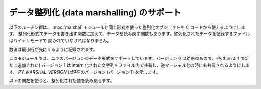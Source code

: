 .. highlightlang:: c

.. _marshalling-utils:

データ整列化 (data marshalling) のサポート
==========================================

以下のルーチン群は、 :mod:`marshal` モジュールと同じ形式を使った整列化オブジェクトを C コードから使えるようにします。
整列化形式でデータを書き出す関数に加えて、データを読み戻す関数もあります。整列化されたデータを記録するファイルはバイナリモードで
開かれていなければなりません。

数値は最小桁が先にくるように記録されます。

このモジュールでは、二つのバージョンのデータ形式をサポートしています。バージョン 0 は従来のもので、(Python 2.4 で新たに追加された) バージョン
1  は intern 化された文字列をファイル内で共有し、逆マーシャル化の時にも共有されるようにします。 *PY_MARSHAL_VERSION*
は現在のバージョン (バージョン 1) を示します。


.. cfunction:: void PyMarshal_WriteLongToFile(long value, FILE *file, int version)

   :ctype:`long` 型の整数値 *value* を *file* へ整列化します。この関数は *value* の下桁 32 ビットを書き込むだけです;
   ネイティブの :ctype:`long` 型サイズには関知しません。

   .. versionchanged:: 2.4
      ファイル形式を示す *version* が追加されました.


.. cfunction:: void PyMarshal_WriteObjectToFile(PyObject *value, FILE *file, int version)

   Python オブジェクト *value* を *file* へ整列化します。

   .. versionchanged:: 2.4
      ファイル形式を示す *version* が追加されました.


.. cfunction:: PyObject* PyMarshal_WriteObjectToString(PyObject *value, int version)

   *value* の整列化表現が入った文字列オブジェクトを返します。

   .. versionchanged:: 2.4
      ファイル形式を示す *version* が追加されました.

以下の関数を使うと、整列化された値を読み戻せます。

.. % XXX What about error detection?  It appears that reading past the end
.. % of the file will always result in a negative numeric value (where
.. % that's relevant), but it's not clear that negative values won't be
.. % handled properly when there's no error.  What's the right way to tell?
.. % Should only non-negative values be written using these routines?


.. cfunction:: long PyMarshal_ReadLongFromFile(FILE *file)

   読み出し用に開かれた :ctype:`FILE\*` 内のデータストリームから、 C の :ctype:`long` 型データを読み出して返します。
   この関数は、ネイティブの :ctype:`long` のサイズに関係なく、 32 ビットの値だけを読み出せます。


.. cfunction:: int PyMarshal_ReadShortFromFile(FILE *file)

   読み出し用に開かれた :ctype:`FILE\*` 内のデータストリームから、 C の :ctype:`short` 型データを読み出して返します。
   この関数は、ネイティブの :ctype:`short` のサイズに関係なく、 16 ビットの値だけを読み出せます。


.. cfunction:: PyObject* PyMarshal_ReadObjectFromFile(FILE *file)

   読み出し用に開かれた :ctype:`FILE\*` 内のデータストリームから、 Python オブジェクトを読み出して返します。
   エラーが生じた場合、適切な例外 (:exc:`EOFError` または :exc:`TypeError`) を送出して *NULL* を返します。


.. cfunction:: PyObject* PyMarshal_ReadLastObjectFromFile(FILE *file)

   読み出し用に開かれた :ctype:`FILE\*` 内のデータストリームから、 Python オブジェクトを読み出して返します。
   :cfunc:`PyMarshal_ReadObjectFromFile` と違い、この関数はファイル中に後続のオブジェクトが存在しないと仮定し、ファイルから
   メモリ上にファイルデータを一気にメモリにロードして、逆整列化機構がファイルから一バイトづつ読み出す代わりにメモリ上のデータを操作
   できるようにします。対象のファイルから他に何も読み出さないと分かっている場合にのみ、この関数を使ってください。エラーが生じた場合、適切な例外
   (:exc:`EOFError` または :exc:`TypeError`) を送出して *NULL* を返します。


.. cfunction:: PyObject* PyMarshal_ReadObjectFromString(char *string, Py_ssize_t len)

   *string* が指している *len* バイトの文字列バッファに納められたデータストリームから Python オブジェクトを読み出して返します。
   エラーが生じた場合、適切な例外 (:exc:`EOFError` または :exc:`TypeError`) を送出して *NULL* を返します。

